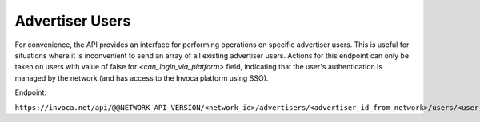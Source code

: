 Advertiser Users
================

For convenience, the API provides an interface for performing operations on specific advertiser users. This is useful
for situations where it is inconvenient to send an array of all existing advertiser users. Actions for this endpoint can
only be taken on users with value of false for `<can_login_via_platform>` field, indicating that the user's authentication
is managed by the network (and has access to the Invoca platform using SSO).

Endpoint:

``https://invoca.net/api/@@NETWORK_API_VERSION/<network_id>/advertisers/<advertiser_id_from_network>/users/<user_id_from_network>.json``

.. api_endpoint::
   :verb: GET
   :path: /advertisers/&lt;advertiser_id&gt;/users
   :description: Get all Advertiser Users for Advertiser
   :page: get_advertiser_users

.. api_endpoint::
   :verb: GET
   :path: /advertisers/&lt;advertiser_id&gt;/users/&lt;user_id&gt;
   :description: Get an Advertiser User
   :page: get_advertiser_user

.. api_endpoint::
   :verb: POST
   :path: /advertisers/&lt;advertiser_id&gt;/users
   :description: Create an Advertiser User
   :page: post_advertiser_users

.. api_endpoint::
   :verb: PUT
   :path: /advertisers/&lt;advertiser_id&gt;/users/&lt;user_id&gt;
   :description: Update an Advertiser User
   :page: put_advertiser_user

.. api_endpoint::
   :verb: DELETE
   :path: /advertisers/&lt;advertiser_id&gt;/users/&lt;user_id&gt;
   :description: Delete an Advertiser User
   :page: delete_advertiser_user

